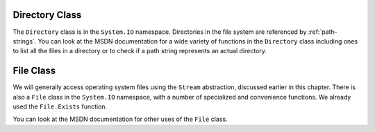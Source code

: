 .. index:: Directory class

.. _directory-class:

Directory Class
====================

The ``Directory`` class is in the ``System.IO`` namespace.
Directories in the file system are referenced by :ref:`path-strings`.
You can look at the MSDN documentation for a wide variety of functions in the
``Directory`` class including ones to list all the files in a directory 
or to check if a path string represents an actual directory.

.. index:: File class 

.. _file-class:

File Class
====================

We will generally access operating system files using the ``Stream`` abstraction,
discussed earlier in this chapter.
There is also a ``File`` class in the ``System.IO`` namespace, with a number
of specialized and convenience functions.  
We already used the ``File.Exists`` function.

You can look at the MSDN documentation for other uses of the ``File`` class.

